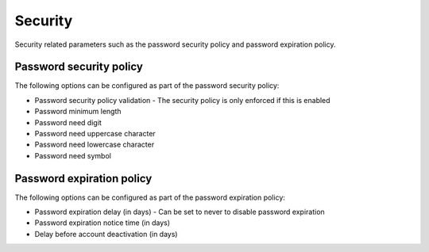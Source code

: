Security
========

Security related parameters such as the password security policy and password expiration policy.

Password security policy
------------------------

The following options can be configured as part of the password security policy:

- Password security policy validation - The security policy is only enforced if this is enabled
- Password minimum length
- Password need digit
- Password need uppercase character
- Password need lowercase character
- Password need symbol

Password expiration policy
--------------------------

The following options can be configured as part of the password expiration policy:

- Password expiration delay (in days) - Can be set to never to disable password expiration
- Password expiration notice time (in days)
- Delay before account deactivation (in days)